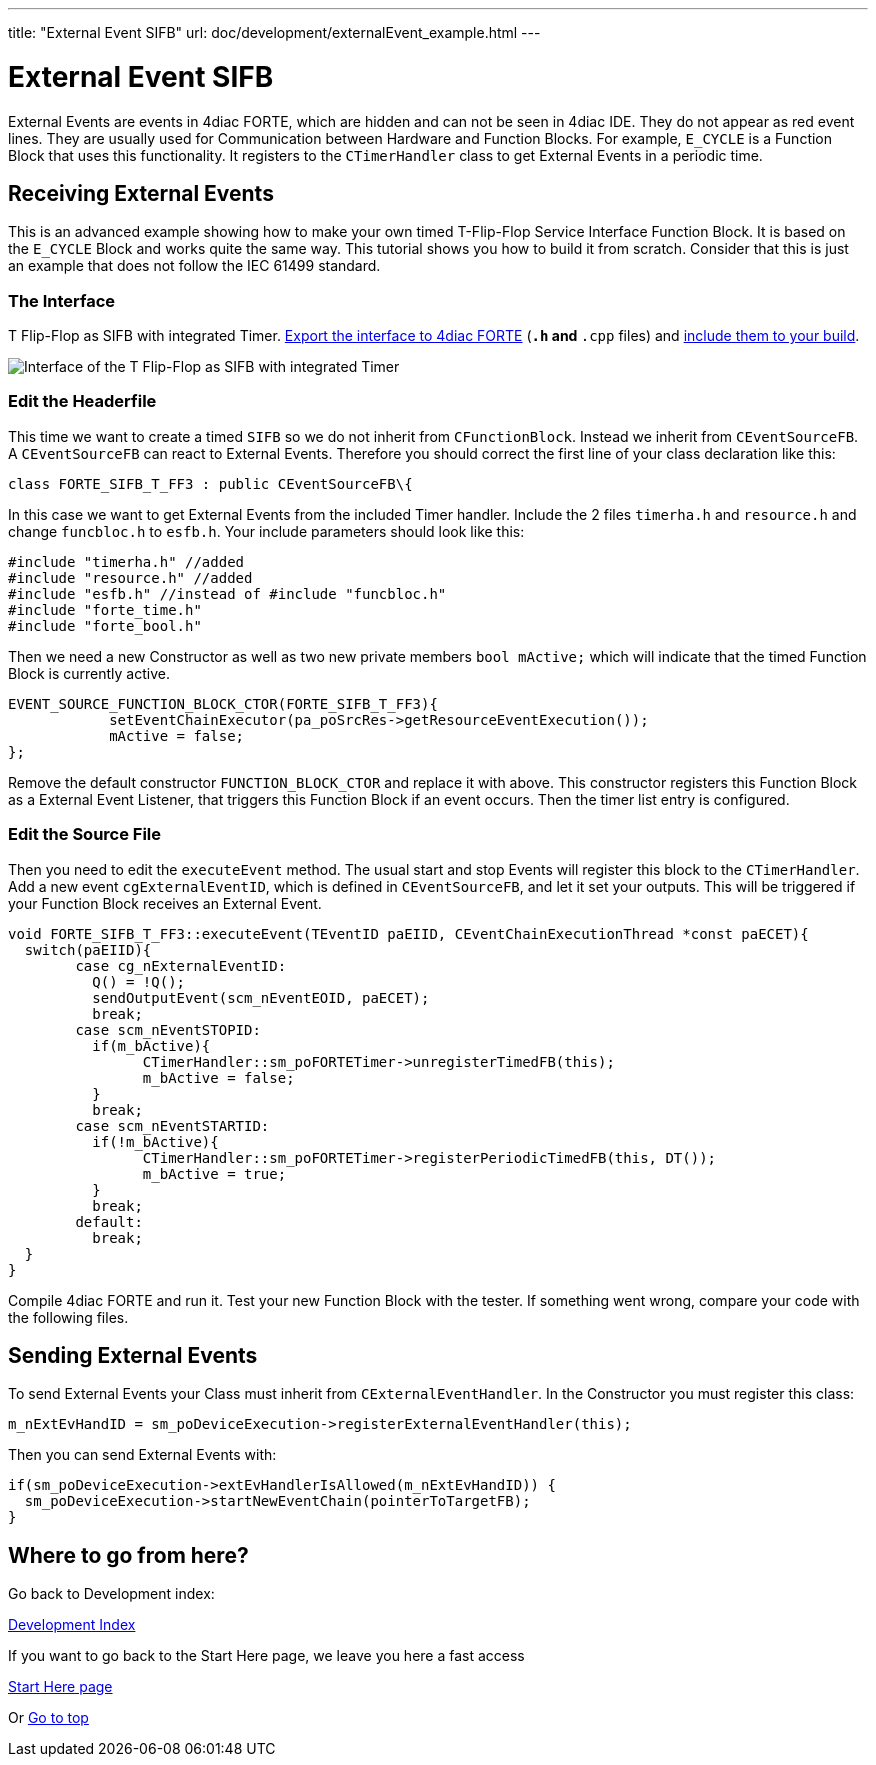 ---
title: "External Event SIFB"
url: doc/development/externalEvent_example.html
---

= External Event SIFB
:lang: en
:imagesdir: img


External Events are events in 4diac FORTE, which are hidden and can not be seen in 4diac IDE. 
They do not appear as red event lines. 
They are  usually used for Communication between Hardware and Function Blocks.
For example,  `E_CYCLE` is a Function Block that uses this functionality. 
It registers to the `CTimerHandler` class to get External Events in a periodic time.

== Receiving External Events

This is an advanced example showing how to make your own timed T-Flip-Flop Service Interface Function Block. 
It is based on the `E_CYCLE` Block and works quite the same way. 
This tutorial shows you how to build it from scratch. 
Consider that this is just an example that does not follow the IEC 61499 standard.

=== The Interface

T Flip-Flop as SIFB with integrated Timer.
xref:../tutorials/createOwnTypes.adoc#exportTypes[Export the interface to 4diac FORTE] (`*.h` and `*.cpp` files) and xref:../installation/installation.adoc#externalModules[include them to your build].

image:flipFlop_integratedTimer.jpg[Interface of the T Flip-Flop as SIFB with integrated Timer]

=== Edit the Headerfile

This time we want to create a timed `SIFB` so we do not inherit from `CFunctionBlock`. 
Instead we inherit from `CEventSourceFB`. 
A `CEventSourceFB` can react to External Events. 
Therefore you should correct the first line of your class declaration like this:
----
class FORTE_SIFB_T_FF3 : public CEventSourceFB\{
----

In this case we want to get External Events from the included Timer handler. 
Include the 2 files `timerha.h` and `resource.h` and change `funcbloc.h` to `esfb.h`. 
Your include parameters should look like this:

----
#include "timerha.h" //added 
#include "resource.h" //added 
#include "esfb.h" //instead of #include "funcbloc.h" 
#include "forte_time.h"
#include "forte_bool.h"
----

Then we need a new Constructor as well as two new private members `bool mActive;` which will indicate that the timed Function Block is currently active.

----
EVENT_SOURCE_FUNCTION_BLOCK_CTOR(FORTE_SIFB_T_FF3){
	    setEventChainExecutor(pa_poSrcRes->getResourceEventExecution());
	    mActive = false;
};
----

Remove the default constructor `FUNCTION_BLOCK_CTOR` and replace it with above. 
This constructor registers this Function Block as a External Event Listener, that triggers this Function Block if an event occurs. 
Then the timer list entry is configured.

=== Edit the Source File

Then you need to edit the `executeEvent` method. 
The usual start and stop Events will register this block to the `CTimerHandler`. 
Add a new event `cgExternalEventID`, which is defined in `CEventSourceFB`, and let it set your outputs. 
This will be triggered if your Function Block receives an External Event.

----
void FORTE_SIFB_T_FF3::executeEvent(TEventID paEIID, CEventChainExecutionThread *const paECET){
  switch(paEIID){
	case cg_nExternalEventID:
	  Q() = !Q();
	  sendOutputEvent(scm_nEventEOID, paECET);
	  break;
	case scm_nEventSTOPID:
	  if(m_bActive){
		CTimerHandler::sm_poFORTETimer->unregisterTimedFB(this);
		m_bActive = false;
	  }
	  break;
	case scm_nEventSTARTID:
	  if(!m_bActive){
		CTimerHandler::sm_poFORTETimer->registerPeriodicTimedFB(this, DT());
		m_bActive = true;
	  }
	  break;
	default:
	  break;
  }
}
----

Compile 4diac FORTE and run it. 
Test your new Function Block with the tester. 
If something went wrong, compare your code with the following files.

== Sending External Events

To send External Events your Class must inherit from `CExternalEventHandler`. 
In the Constructor you must register this class:

----
m_nExtEvHandID = sm_poDeviceExecution->registerExternalEventHandler(this);
----

Then you can send External Events with:
----
if(sm_poDeviceExecution->extEvHandlerIsAllowed(m_nExtEvHandID)) {
  sm_poDeviceExecution->startNewEventChain(pointerToTargetFB); 
}
----

== Where to go from here?

Go back to Development index:

xref:./development.adoc[Development Index]

If you want to go back to the Start Here page, we leave you here a fast access

xref:../doc_overview.adoc[Start Here page]

Or link:#top[Go to top]
